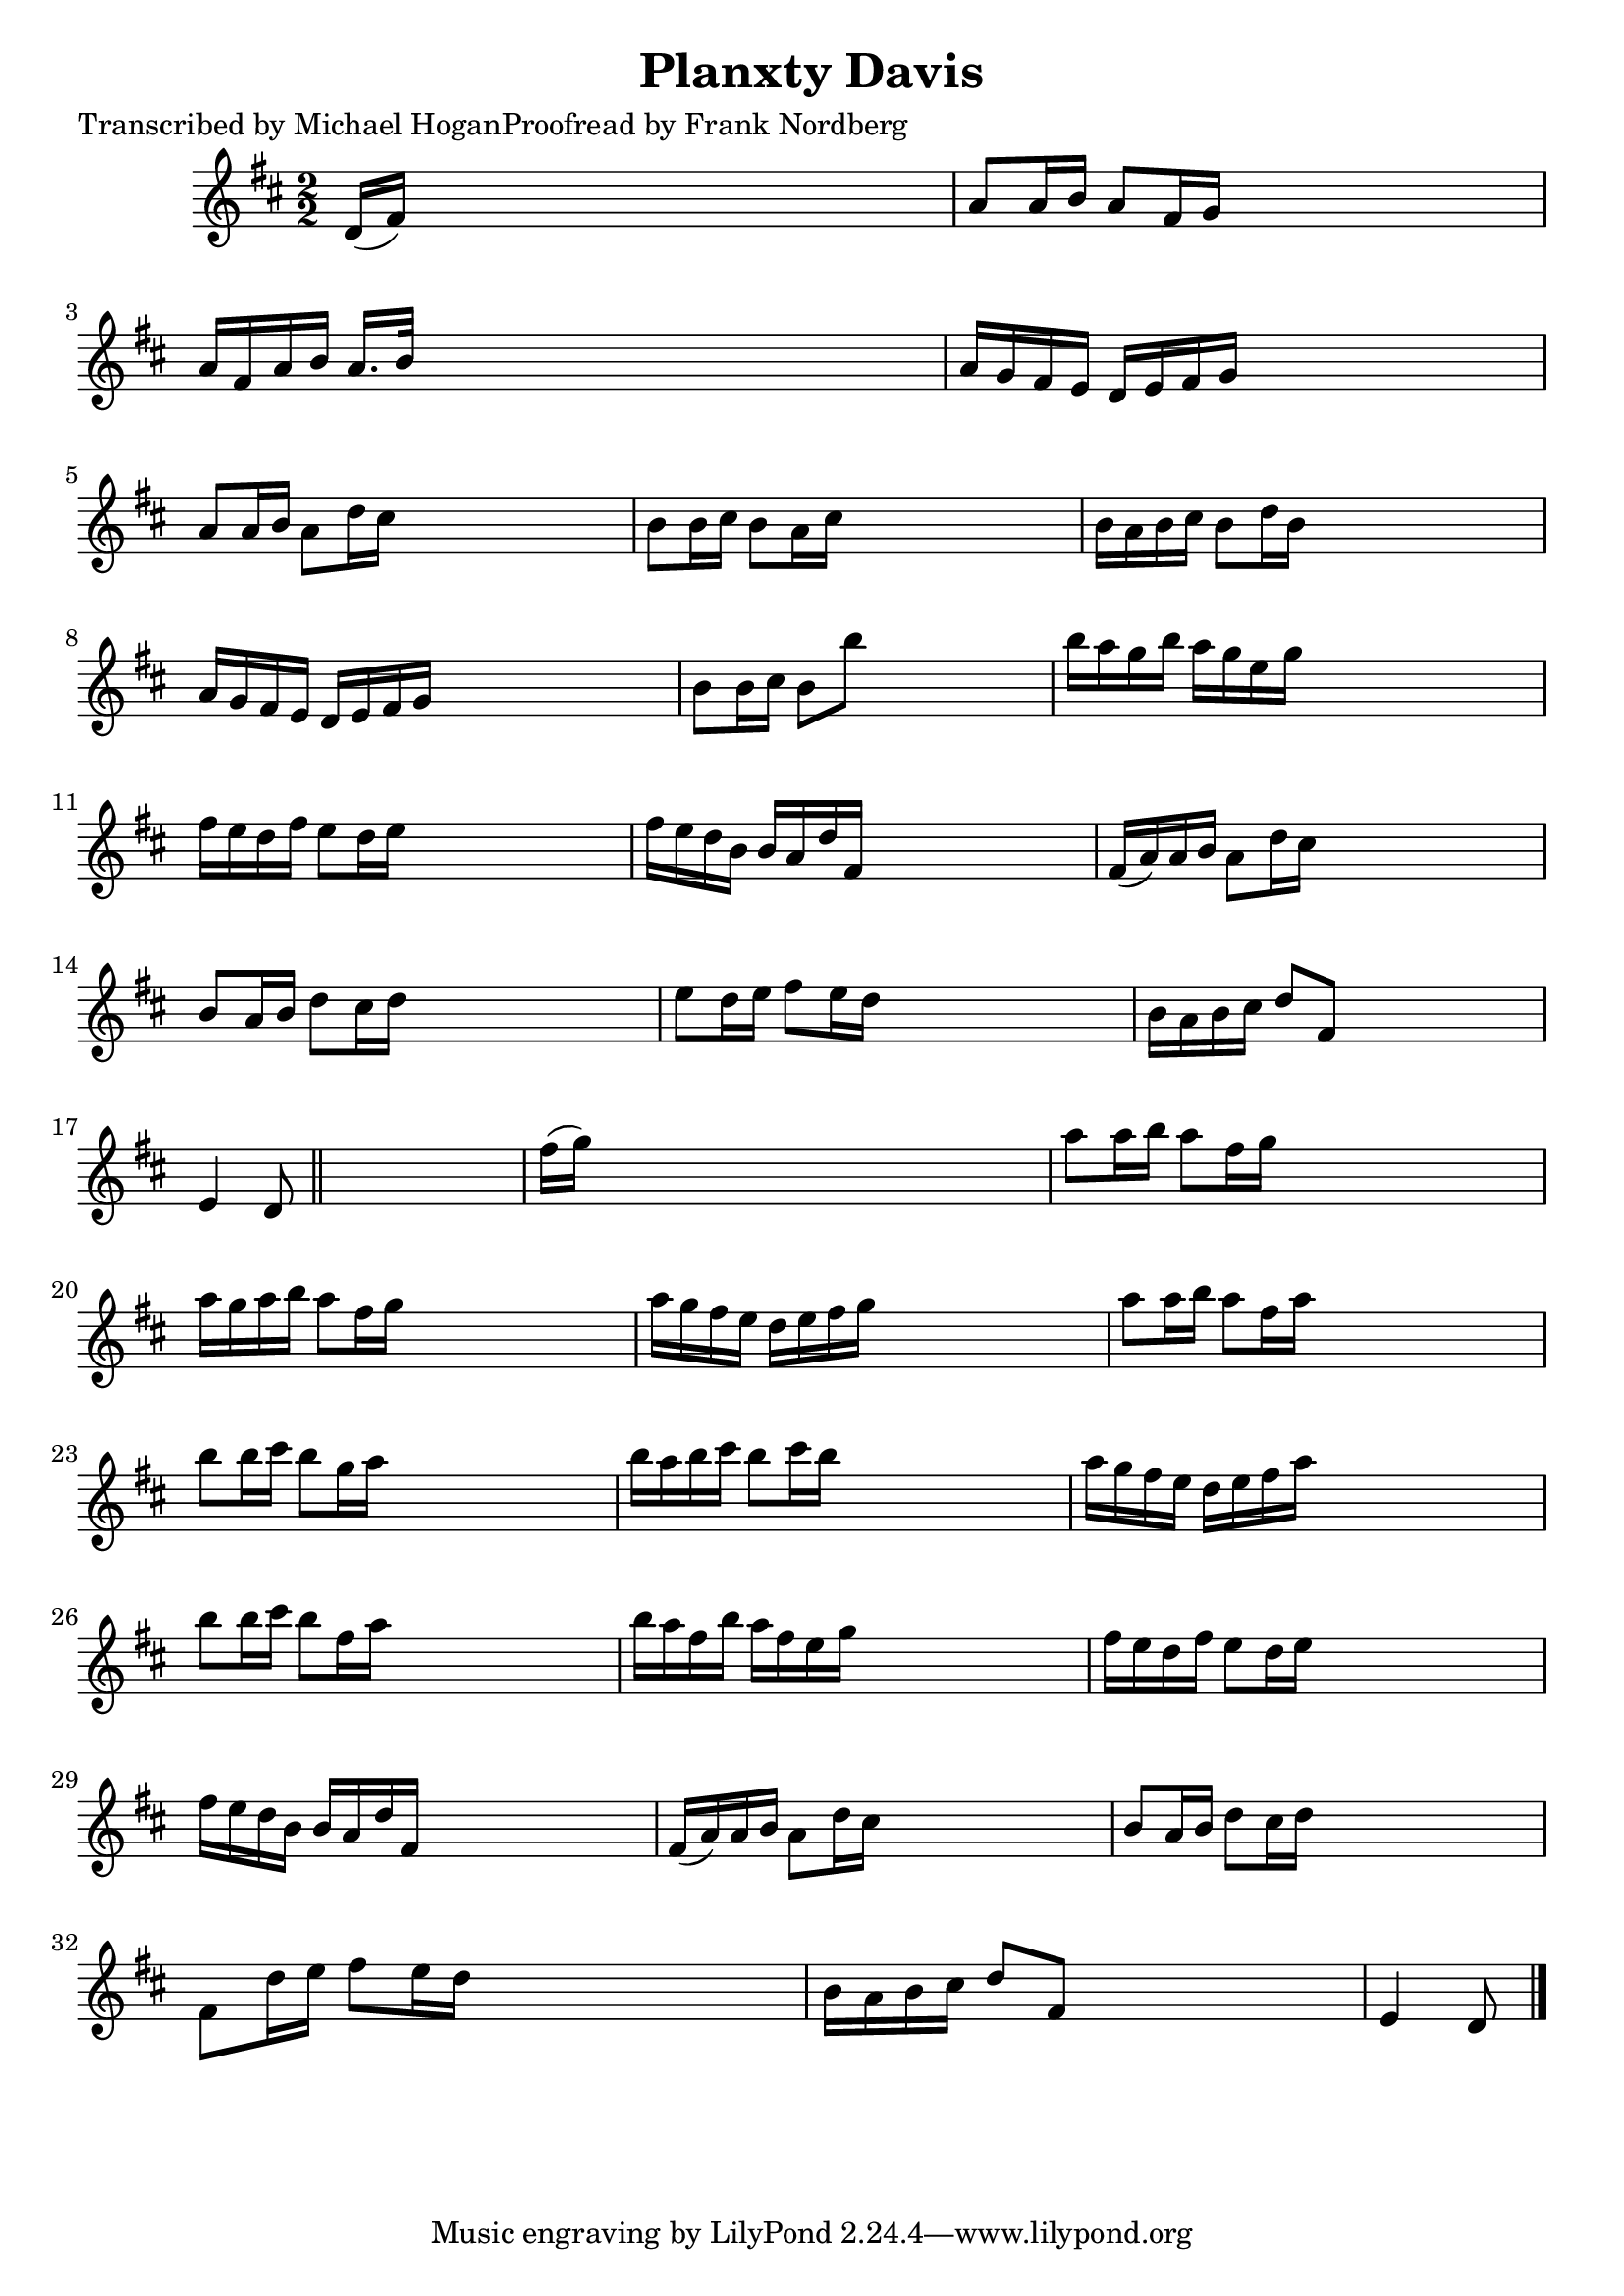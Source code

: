 
\version "2.16.2"
% automatically converted by musicxml2ly from xml/1561_mh.xml

%% additional definitions required by the score:
\language "english"


\header {
    poet = "Transcribed by Michael HoganProofread by Frank Nordberg"
    encoder = "abc2xml version 63"
    encodingdate = "2015-01-25"
    title = "Planxty Davis"
    }

\layout {
    \context { \Score
        autoBeaming = ##f
        }
    }
PartPOneVoiceOne =  \relative d' {
    \key d \major \numericTimeSignature\time 2/2 d16 ( [ fs16 ) ] s8*7 | % 2
    a8 [ a16 b16 ] a8 [ fs16 g16 ] s2 | % 3
    a16 [ fs16 a16 b16 ] a16. [ b32 ] s8*5 | % 4
    a16 [ g16 fs16 e16 ] d16 [ e16 fs16 g16 ] s2 | % 5
    a8 [ a16 b16 ] a8 [ d16 cs16 ] s2 | % 6
    b8 [ b16 cs16 ] b8 [ a16 cs16 ] s2 | % 7
    b16 [ a16 b16 cs16 ] b8 [ d16 b16 ] s2 | % 8
    a16 [ g16 fs16 e16 ] d16 [ e16 fs16 g16 ] s2 | % 9
    b8 [ b16 cs16 ] b8 [ b'8 ] s2 | \barNumberCheck #10
    b16 [ a16 g16 b16 ] a16 [ g16 e16 g16 ] s2 | % 11
    fs16 [ e16 d16 fs16 ] e8 [ d16 e16 ] s2 | % 12
    fs16 [ e16 d16 b16 ] b16 [ a16 d16 fs,16 ] s2 | % 13
    fs16 ( [ a16 ) a16 b16 ] a8 [ d16 cs16 ] s2 | % 14
    b8 [ a16 b16 ] d8 [ cs16 d16 ] s2 | % 15
    e8 [ d16 e16 ] fs8 [ e16 d16 ] s2 | % 16
    b16 [ a16 b16 cs16 ] d8 [ fs,8 ] s2 | % 17
    e4 d8 \bar "||"
    s8*5 | % 18
    fs'16 ( [ g16 ) ] s8*7 | % 19
    a8 [ a16 b16 ] a8 [ fs16 g16 ] s2 | \barNumberCheck #20
    a16 [ g16 a16 b16 ] a8 [ fs16 g16 ] s2 | % 21
    a16 [ g16 fs16 e16 ] d16 [ e16 fs16 g16 ] s2 | % 22
    a8 [ a16 b16 ] a8 [ fs16 a16 ] s2 | % 23
    b8 [ b16 cs16 ] b8 [ g16 a16 ] s2 | % 24
    b16 [ a16 b16 cs16 ] b8 [ cs16 b16 ] s2 | % 25
    a16 [ g16 fs16 e16 ] d16 [ e16 fs16 a16 ] s2 | % 26
    b8 [ b16 cs16 ] b8 [ fs16 a16 ] s2 | % 27
    b16 [ a16 fs16 b16 ] a16 [ fs16 e16 g16 ] s2 | % 28
    fs16 [ e16 d16 fs16 ] e8 [ d16 e16 ] s2 | % 29
    fs16 [ e16 d16 b16 ] b16 [ a16 d16 fs,16 ] s2 | \barNumberCheck #30
    fs16 ( [ a16 ) a16 b16 ] a8 [ d16 cs16 ] s2 | % 31
    b8 [ a16 b16 ] d8 [ cs16 d16 ] s2 | % 32
    fs,8 [ d'16 e16 ] fs8 [ e16 d16 ] s2 | % 33
    b16 [ a16 b16 cs16 ] d8 [ fs,8 ] s2 | % 34
    e4 d8 \bar "|."
    }


% The score definition
\score {
    <<
        \new Staff <<
            \context Staff << 
                \context Voice = "PartPOneVoiceOne" { \PartPOneVoiceOne }
                >>
            >>
        
        >>
    \layout {}
    % To create MIDI output, uncomment the following line:
    %  \midi {}
    }

